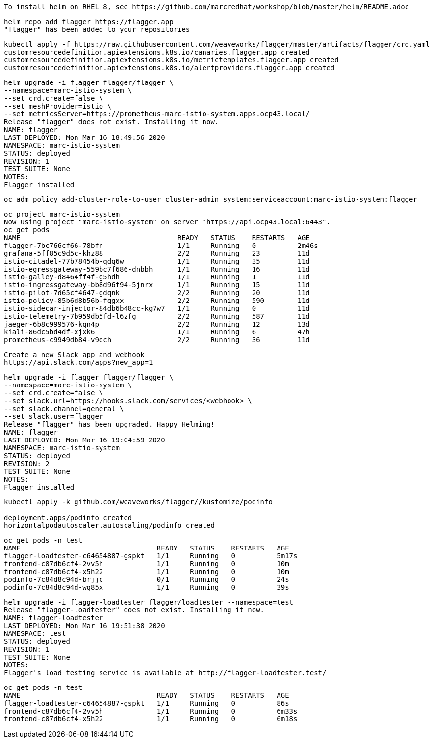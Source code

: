 
----
To install helm on RHEL 8, see https://github.com/marcredhat/workshop/blob/master/helm/README.adoc
----

----
helm repo add flagger https://flagger.app
"flagger" has been added to your repositories
----

----
kubectl apply -f https://raw.githubusercontent.com/weaveworks/flagger/master/artifacts/flagger/crd.yaml
customresourcedefinition.apiextensions.k8s.io/canaries.flagger.app created
customresourcedefinition.apiextensions.k8s.io/metrictemplates.flagger.app created
customresourcedefinition.apiextensions.k8s.io/alertproviders.flagger.app created
----


----
helm upgrade -i flagger flagger/flagger \
--namespace=marc-istio-system \
--set crd.create=false \
--set meshProvider=istio \
--set metricsServer=https://prometheus-marc-istio-system.apps.ocp43.local/
Release "flagger" does not exist. Installing it now.
NAME: flagger
LAST DEPLOYED: Mon Mar 16 18:49:56 2020
NAMESPACE: marc-istio-system
STATUS: deployed
REVISION: 1
TEST SUITE: None
NOTES:
Flagger installed
----


----
oc adm policy add-cluster-role-to-user cluster-admin system:serviceaccount:marc-istio-system:flagger
----


----
oc project marc-istio-system
Now using project "marc-istio-system" on server "https://api.ocp43.local:6443".
oc get pods
NAME                                      READY   STATUS    RESTARTS   AGE
flagger-7bc766cf66-78bfn                  1/1     Running   0          2m46s
grafana-5ff85c9d5c-khz88                  2/2     Running   23         11d
istio-citadel-77b78454b-qdq6w             1/1     Running   35         11d
istio-egressgateway-559bc7f686-dnbbh      1/1     Running   16         11d
istio-galley-d8464ff4f-g5hdh              1/1     Running   1          11d
istio-ingressgateway-bb8d96f94-5jnrx      1/1     Running   15         11d
istio-pilot-7d65cf4647-gdqnk              2/2     Running   20         11d
istio-policy-85b6d8b56b-fqgxx             2/2     Running   590        11d
istio-sidecar-injector-84db6b48cc-kg7w7   1/1     Running   0          11d
istio-telemetry-7b959db5fd-l6zfg          2/2     Running   587        11d
jaeger-6b8c999576-kqn4p                   2/2     Running   12         13d
kiali-86dc5bd4df-xjxk6                    1/1     Running   6          47h
prometheus-c9949db84-v9qch                2/2     Running   36         11d
----


----
Create a new Slack app and webhook
https://api.slack.com/apps?new_app=1
----

----
helm upgrade -i flagger flagger/flagger \
--namespace=marc-istio-system \
--set crd.create=false \
--set slack.url=https://hooks.slack.com/services/<webhook> \
--set slack.channel=general \
--set slack.user=flagger
Release "flagger" has been upgraded. Happy Helming!
NAME: flagger
LAST DEPLOYED: Mon Mar 16 19:04:59 2020
NAMESPACE: marc-istio-system
STATUS: deployed
REVISION: 2
TEST SUITE: None
NOTES:
Flagger installed
----


----
kubectl apply -k github.com/weaveworks/flagger//kustomize/podinfo

deployment.apps/podinfo created
horizontalpodautoscaler.autoscaling/podinfo created
----


----
oc get pods -n test
NAME                                 READY   STATUS    RESTARTS   AGE
flagger-loadtester-c64654887-gspkt   1/1     Running   0          5m17s
frontend-c87db6cf4-2vv5h             1/1     Running   0          10m
frontend-c87db6cf4-x5h22             1/1     Running   0          10m
podinfo-7c84d8c94d-brjjc             0/1     Running   0          24s
podinfo-7c84d8c94d-wq85x             1/1     Running   0          39s
----

----
helm upgrade -i flagger-loadtester flagger/loadtester --namespace=test
Release "flagger-loadtester" does not exist. Installing it now.
NAME: flagger-loadtester
LAST DEPLOYED: Mon Mar 16 19:51:38 2020
NAMESPACE: test
STATUS: deployed
REVISION: 1
TEST SUITE: None
NOTES:
Flagger's load testing service is available at http://flagger-loadtester.test/
----


----
oc get pods -n test
NAME                                 READY   STATUS    RESTARTS   AGE
flagger-loadtester-c64654887-gspkt   1/1     Running   0          86s
frontend-c87db6cf4-2vv5h             1/1     Running   0          6m33s
frontend-c87db6cf4-x5h22             1/1     Running   0          6m18s
----
